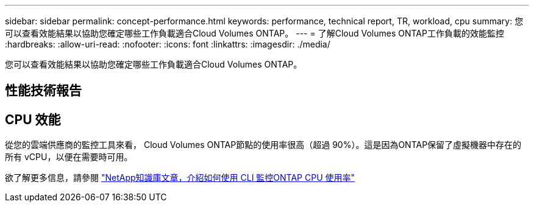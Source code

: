 ---
sidebar: sidebar 
permalink: concept-performance.html 
keywords: performance, technical report, TR, workload, cpu 
summary: 您可以查看效能結果以協助您確定哪些工作負載適合Cloud Volumes ONTAP。 
---
= 了解Cloud Volumes ONTAP工作負載的效能監控
:hardbreaks:
:allow-uri-read: 
:nofooter: 
:icons: font
:linkattrs: 
:imagesdir: ./media/


[role="lead"]
您可以查看效能結果以協助您確定哪些工作負載適合Cloud Volumes ONTAP。



== 性能技術報告

ifdef::aws[]

* 適用於 AWS 的Cloud Volumes ONTAP
+
link:https://www.netapp.com/pdf.html?item=/media/9088-tr4383pdf.pdf["NetApp技術報告 4383：Amazon Web Services 中Cloud Volumes ONTAP與應用程式工作負載的效能特徵"^]



endif::aws[]

ifdef::azure[]

* 適用於 Microsoft Azure 的Cloud Volumes ONTAP
+
link:https://www.netapp.com/pdf.html?item=/media/9089-tr-4671pdf.pdf["NetApp技術報告 4671：Azure 中Cloud Volumes ONTAP與應用程式工作負載的效能特徵"^]



endif::azure[]

ifdef::gcp[]

* 適用於 Google Cloud 的Cloud Volumes ONTAP
+
link:https://www.netapp.com/pdf.html?item=/media/9090-tr4816pdf.pdf["NetApp技術報告 4816：適用於 Google Cloud 的Cloud Volumes ONTAP的效能特徵"^]



endif::gcp[]



== CPU 效能

從您的雲端供應商的監控工具來看， Cloud Volumes ONTAP節點的使用率很高（超過 90%）。這是因為ONTAP保留了虛擬機器中存在的所有 vCPU，以便在需要時可用。

欲了解更多信息，請參閱 https://kb.netapp.com/Advice_and_Troubleshooting/Data_Storage_Software/ONTAP_OS/Monitoring_CPU_utilization_before_an_ONTAP_upgrade["NetApp知識庫文章，介紹如何使用 CLI 監控ONTAP CPU 使用率"^]
